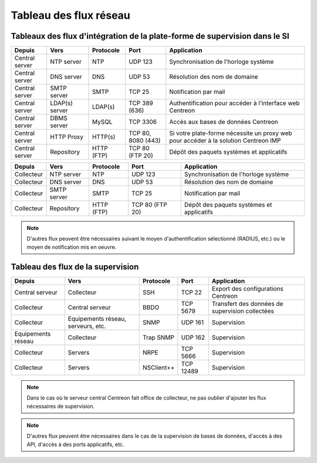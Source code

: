 .. networktab:

=======================
Tableau des flux réseau
=======================

***************************************************************************
Tableaux des flux d'intégration de la plate-forme de supervision dans le SI
***************************************************************************

+----------------+----------------+------------+--------------------+-------------------------------------------------------------------------------------+
| Depuis         | Vers           | Protocole  | Port               | Application                                                                         |
+================+================+============+====================+=====================================================================================+
| Central server | NTP server     | NTP        | UDP 123            | Synchronisation de l'horloge système                                                |
+----------------+----------------+------------+--------------------+-------------------------------------------------------------------------------------+
| Central server | DNS server     | DNS        | UDP 53             | Résolution des nom de domaine                                                       |
+----------------+----------------+------------+--------------------+-------------------------------------------------------------------------------------+
| Central server | SMTP server    | SMTP       | TCP 25             | Notification par mail                                                               |
+----------------+----------------+------------+--------------------+-------------------------------------------------------------------------------------+
| Central server | LDAP(s) server | LDAP(s)    | TCP 389 (636)      | Authentification pour accéder à l'interface web Centreon                            |
+----------------+----------------+------------+--------------------+-------------------------------------------------------------------------------------+
| Central server | DBMS server    | MySQL      | TCP 3306           | Accès aux bases de données Centreon                                                 |
+----------------+----------------+------------+--------------------+-------------------------------------------------------------------------------------+
| Central server | HTTP Proxy     | HTTP(s)    | TCP 80, 8080 (443) | Si votre plate-forme nécessite un proxy web pour accéder à la solution Centreon IMP |
+----------------+----------------+------------+--------------------+-------------------------------------------------------------------------------------+
| Central server | Repository     | HTTP (FTP) | TCP 80 (FTP 20)    | Dépôt des paquets systèmes et applicatifs                                           |
+----------------+----------------+------------+--------------------+-------------------------------------------------------------------------------------+

+----------------+----------------+------------+--------------------+-------------------------------------------------------------------------------------+
| Depuis         | Vers           | Protocole  | Port               | Application                                                                         |
+================+================+============+====================+=====================================================================================+
| Collecteur     | NTP server     | NTP        | UDP 123            | Synchronisation de l'horloge système                                                |
+----------------+----------------+------------+--------------------+-------------------------------------------------------------------------------------+
| Collecteur     | DNS server     | DNS        | UDP 53             | Résolution des nom de domaine                                                       |
+----------------+----------------+------------+--------------------+-------------------------------------------------------------------------------------+
| Collecteur     | SMTP server    | SMTP       | TCP 25             | Notification par mail                                                               |
+----------------+----------------+------------+--------------------+-------------------------------------------------------------------------------------+
| Collecteur     | Repository     | HTTP (FTP) | TCP 80 (FTP 20)    | Dépôt des paquets systèmes et applicatifs                                           |
+----------------+----------------+------------+--------------------+-------------------------------------------------------------------------------------+

.. note::
    D'autres flux peuvent être nécessaires suivant le moyen d'authentification
    sélectionné (RADIUS, etc.) ou le moyen de notification mis en oeuvre.

**********************************
Tableau des flux de la supervision
**********************************

+--------------------+------------------------------------+------------+-----------+-------------------------------------------------+
| Depuis             | Vers                               | Protocole  | Port      | Application                                     |
+====================+====================================+============+===========+=================================================+
| Central serveur    | Collecteur                         | SSH        | TCP 22    | Export des configurations Centreon              |
+--------------------+------------------------------------+------------+-----------+-------------------------------------------------+
| Collecteur         | Central serveur                    | BBDO       | TCP 5679  | Transfert des données de supervision collectées |
+--------------------+------------------------------------+------------+-----------+-------------------------------------------------+
| Collecteur         | Equipements réseau, serveurs, etc. | SNMP       | UDP 161   | Supervision                                     |
+--------------------+------------------------------------+------------+-----------+-------------------------------------------------+
| Equipements réseau | Collecteur                         | Trap SNMP  | UDP 162   | Supervision                                     |
+--------------------+------------------------------------+------------+-----------+-------------------------------------------------+
| Collecteur         | Servers                            | NRPE       | TCP 5666  | Supervision                                     |
+--------------------+------------------------------------+------------+-----------+-------------------------------------------------+
| Collecteur         | Servers                            | NSClient++ | TCP 12489 | Supervision                                     |
+--------------------+------------------------------------+------------+-----------+-------------------------------------------------+

.. note::
    Dans le cas où le serveur central Centreon fait office de collecteur,
    ne pas oublier d'ajouter les flux nécessaires de supervision.

.. note::
    D'autres flux peuvent être nécessaires dans le cas de la supervision de
    bases de données, d'accès à des API, d'accès à des ports applicatifs, etc.
